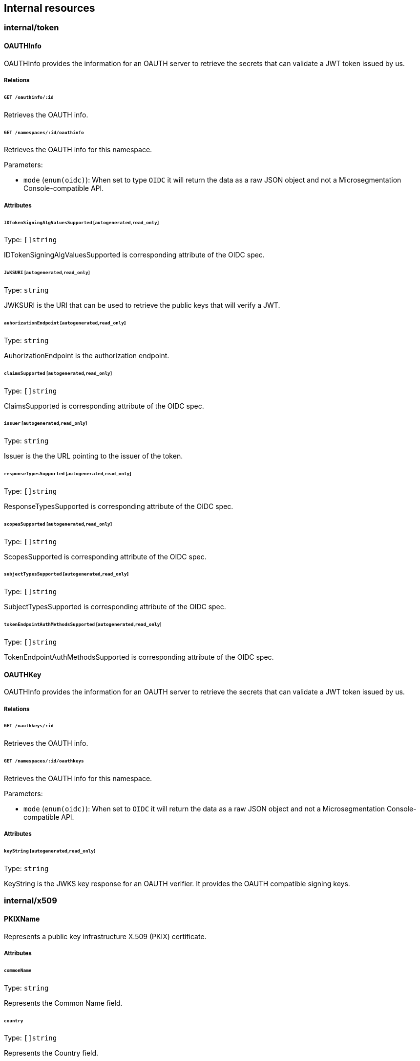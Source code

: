== Internal resources

//'''
//
//title: Internal resources
//type: single
//url: "/5.0/microseg-console-api/internal/"
//weight: 60
//menu:
//  5.0:
//    parent: "microseg-console-api"
//    identifier: "microseg-console-api-internal"
//canonical: https://docs.aporeto.com/saas/microseg-console-api/internal/
//
//'''

// markdownlint-disable MD032

=== internal/token

==== OAUTHInfo

OAUTHInfo provides the information for an OAUTH server to retrieve the secrets
that can validate a JWT token issued by us.

===== Relations

====== `GET /oauthinfo/:id`

Retrieves the OAUTH info.

====== `GET /namespaces/:id/oauthinfo`

Retrieves the OAUTH info for this namespace.

Parameters:

* `mode` (`enum(oidc)`): When set to type `OIDC` it will return the data as a raw JSON object and not a Microsegmentation Console-compatible API.

===== Attributes

====== `IDTokenSigningAlgValuesSupported` [`autogenerated`,`read_only`]

Type: `[]string`

IDTokenSigningAlgValuesSupported is corresponding attribute of the OIDC
spec.

====== `JWKSURI` [`autogenerated`,`read_only`]

Type: `string`

JWKSURI is the URI that can be used to retrieve the public keys that will
verify a JWT.

====== `auhorizationEndpoint` [`autogenerated`,`read_only`]

Type: `string`

AuhorizationEndpoint is the authorization endpoint.

====== `claimsSupported` [`autogenerated`,`read_only`]

Type: `[]string`

ClaimsSupported is corresponding attribute of the OIDC spec.

====== `issuer` [`autogenerated`,`read_only`]

Type: `string`

Issuer is the the URL pointing to the issuer of the token.

====== `responseTypesSupported` [`autogenerated`,`read_only`]

Type: `[]string`

ResponseTypesSupported is corresponding attribute of the OIDC spec.

====== `scopesSupported` [`autogenerated`,`read_only`]

Type: `[]string`

ScopesSupported is corresponding attribute of the OIDC spec.

====== `subjectTypesSupported` [`autogenerated`,`read_only`]

Type: `[]string`

SubjectTypesSupported is corresponding attribute of the OIDC spec.

====== `tokenEndpointAuthMethodsSupported` [`autogenerated`,`read_only`]

Type: `[]string`

TokenEndpointAuthMethodsSupported is corresponding attribute of the OIDC
spec.

==== OAUTHKey

OAUTHInfo provides the information for an OAUTH server to retrieve the secrets
that can validate a JWT token issued by us.

===== Relations

====== `GET /oauthkeys/:id`

Retrieves the OAUTH info.

====== `GET /namespaces/:id/oauthkeys`

Retrieves the OAUTH info for this namespace.

Parameters:

* `mode` (`enum(oidc)`): When set to `OIDC` it will return the data as a raw JSON object and not a Microsegmentation Console-compatible API.

===== Attributes

====== `keyString` [`autogenerated`,`read_only`]

Type: `string`

KeyString is the JWKS key response for an OAUTH verifier. It provides the OAUTH
compatible signing keys.

=== internal/x509

==== PKIXName

Represents a public key infrastructure X.509 (PKIX) certificate.

===== Attributes

====== `commonName`

Type: `string`

Represents the Common Name field.

====== `country`

Type: `[]string`

Represents the Country field.

====== `locality`

Type: `[]string`

Represents the Locality field.

====== `organization`

Type: `[]string`

Represents the Organization field.

====== `organizationalUnit`

Type: `[]string`

Represents the Organizational Unit field.

====== `postalCode`

Type: `[]string`

Represents the Postal Code field.

====== `province`

Type: `[]string`

Represents the Province field.

====== `streetAddress`

Type: `[]string`

Represents the Street Address field.

// markdownlint-enable MD032
